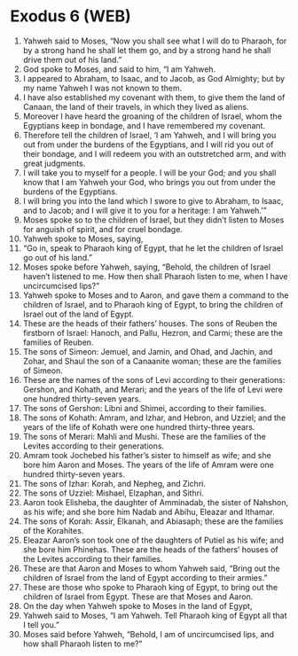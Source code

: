* Exodus 6 (WEB)
:PROPERTIES:
:ID: WEB/02-EXO06
:END:

1. Yahweh said to Moses, “Now you shall see what I will do to Pharaoh, for by a strong hand he shall let them go, and by a strong hand he shall drive them out of his land.”
2. God spoke to Moses, and said to him, “I am Yahweh.
3. I appeared to Abraham, to Isaac, and to Jacob, as God Almighty; but by my name Yahweh I was not known to them.
4. I have also established my covenant with them, to give them the land of Canaan, the land of their travels, in which they lived as aliens.
5. Moreover I have heard the groaning of the children of Israel, whom the Egyptians keep in bondage, and I have remembered my covenant.
6. Therefore tell the children of Israel, ‘I am Yahweh, and I will bring you out from under the burdens of the Egyptians, and I will rid you out of their bondage, and I will redeem you with an outstretched arm, and with great judgments.
7. I will take you to myself for a people. I will be your God; and you shall know that I am Yahweh your God, who brings you out from under the burdens of the Egyptians.
8. I will bring you into the land which I swore to give to Abraham, to Isaac, and to Jacob; and I will give it to you for a heritage: I am Yahweh.’”
9. Moses spoke so to the children of Israel, but they didn’t listen to Moses for anguish of spirit, and for cruel bondage.
10. Yahweh spoke to Moses, saying,
11. “Go in, speak to Pharaoh king of Egypt, that he let the children of Israel go out of his land.”
12. Moses spoke before Yahweh, saying, “Behold, the children of Israel haven’t listened to me. How then shall Pharaoh listen to me, when I have uncircumcised lips?”
13. Yahweh spoke to Moses and to Aaron, and gave them a command to the children of Israel, and to Pharaoh king of Egypt, to bring the children of Israel out of the land of Egypt.
14. These are the heads of their fathers’ houses. The sons of Reuben the firstborn of Israel: Hanoch, and Pallu, Hezron, and Carmi; these are the families of Reuben.
15. The sons of Simeon: Jemuel, and Jamin, and Ohad, and Jachin, and Zohar, and Shaul the son of a Canaanite woman; these are the families of Simeon.
16. These are the names of the sons of Levi according to their generations: Gershon, and Kohath, and Merari; and the years of the life of Levi were one hundred thirty-seven years.
17. The sons of Gershon: Libni and Shimei, according to their families.
18. The sons of Kohath: Amram, and Izhar, and Hebron, and Uzziel; and the years of the life of Kohath were one hundred thirty-three years.
19. The sons of Merari: Mahli and Mushi. These are the families of the Levites according to their generations.
20. Amram took Jochebed his father’s sister to himself as wife; and she bore him Aaron and Moses. The years of the life of Amram were one hundred thirty-seven years.
21. The sons of Izhar: Korah, and Nepheg, and Zichri.
22. The sons of Uzziel: Mishael, Elzaphan, and Sithri.
23. Aaron took Elisheba, the daughter of Amminadab, the sister of Nahshon, as his wife; and she bore him Nadab and Abihu, Eleazar and Ithamar.
24. The sons of Korah: Assir, Elkanah, and Abiasaph; these are the families of the Korahites.
25. Eleazar Aaron’s son took one of the daughters of Putiel as his wife; and she bore him Phinehas. These are the heads of the fathers’ houses of the Levites according to their families.
26. These are that Aaron and Moses to whom Yahweh said, “Bring out the children of Israel from the land of Egypt according to their armies.”
27. These are those who spoke to Pharaoh king of Egypt, to bring out the children of Israel from Egypt. These are that Moses and Aaron.
28. On the day when Yahweh spoke to Moses in the land of Egypt,
29. Yahweh said to Moses, “I am Yahweh. Tell Pharaoh king of Egypt all that I tell you.”
30. Moses said before Yahweh, “Behold, I am of uncircumcised lips, and how shall Pharaoh listen to me?”
